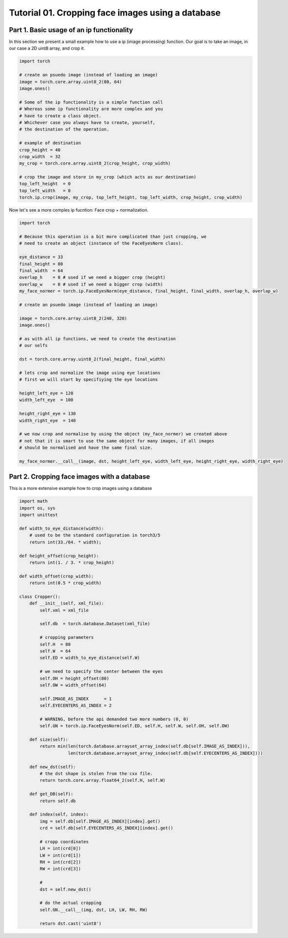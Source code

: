 .. vim: set fileencoding=utf-8 :
.. Andre Anjos <andre.dos.anjos@gmail.com>
.. Tue  5 Apr 07:46:12 2011 

====================
 Tutorial 01. Cropping face images using a database
====================

Part 1. Basic usage of an ip functionality
------------------------------------------

In this section we present a small example how to use a ip (image processing) function.
Our goal is to take an image, in our case a 2D uint8 array, and crop it.

.. code-block:: python

   import torch

   # create an psuedo image (instead of loading an image)
   image = torch.core.array.uint8_2(80, 64)
   image.ones() 
   
   # Some of the ip functionality is a simple function call
   # Whereas some ip functionality are more complex and you
   # have to create a class object. 
   # Whichever case you always have to create, yourself,
   # the destination of the operation.

   # example of destination
   crop_height = 40
   crop_width  = 32
   my_crop = torch.core.array.uint8_2(crop_height, crop_width)

   # crop the image and store in my_crop (which acts as our destination)
   top_left_height  = 0
   top_left_width   = 0
   torch.ip.crop(image, my_crop, top_left_height, top_left_width, crop_height, crop_width)

Now let's see a more comples ip fucntion: Face crop + normalization.

.. code-block:: python

   import torch

   # Because this operation is a bit more complicated than just cropping, we
   # need to create an object (instance of the FaceEyesNorm class).
   
   eye_distance = 33
   final_height = 80
   final_width  = 64
   overlap_h    = 0 # used if we need a bigger crop (height)
   overlap_w    = 0 # used if we need a bigger crop (width)
   my_face_normer = torch.ip.FaceEyesNorm(eye_distance, final_height, final_width, overlap_h, overlap_w) 

   # create an psuedo image (instead of loading an image)
   
   image = torch.core.array.uint8_2(240, 320)
   image.ones() 

   # as with all ip functions, we need to create the destination
   # our selfs

   dst = torch.core.array.uint8_2(final_height, final_width)

   # lets crop and normalize the image using eye locations
   # first we will start by specifiying the eye locations
   
   height_left_eye = 120
   width_left_eye  = 100
   
   height_right_eye = 130
   width_right_eye  = 140

   # we now crop and normalise by using the object (my_face_normer) we created above
   # not that it is smart to use the same object for many images, if all images
   # should be normalised and have the same final size.

   my_face_normer.__call__(image, dst, height_left_eye, width_left_eye, height_right_eye, width_right_eye)   


Part 2. Cropping face images with a database      
--------------------------------------------

This is a more extensive example how to crop images using a database

.. code-block:: rest
   <dataset>
     <pathlist>
       <entry path="/mnt/jupiter/databases_raw/BANCA_PGM_IMAGES/"/>
     </pathlist>
     <arrayset id="1" role="Pattern" elementtype="uint8" shape="576 720">
       <external-array id="1" codec="torch.image" file="9049_m_wm_s09_9049_en_4.pgm"/>
       <external-array id="2" codec="torch.image" file="1008_f_g1_s02_1010_en_5.pgm"/>
     </arrayset>
     <arrayset id="2" role="EyeCenters" elementtype="uint32" shape="4">
       <array id="1">
         197 319 195 385 
       </array>
       <array id="2">
         278 355 277 435 
       </array>
     </arrayset>
   </dataset>
   
.. code-block:: python

   import math
   import os, sys
   import unittest
   
   def width_to_eye_distance(width):
       # used to be the standard configuration in torch3/5
       return int(33./64. * width);
   
   def height_offset(crop_height):
       return int(1. / 3. * crop_height)
   
   def width_offset(crop_width):
       return int(0.5 * crop_width)
   
   class Cropper():
       def __init__(self, xml_file):
           self.xml = xml_file
   
           self.db  = torch.database.Dataset(xml_file)
   
           # cropping parameters
           self.H  = 80
           self.W  = 64
           self.ED = width_to_eye_distance(self.W)
   
           # we need to specify the center between the eyes
           self.OH = height_offset(80)
           self.OW = width_offset(64)
   
           self.IMAGE_AS_INDEX      = 1
           self.EYECENTERS_AS_INDEX = 2
   
           # WARNING, before the api demanded two more numbers (0, 0)
           self.GN = torch.ip.FaceEyesNorm(self.ED, self.H, self.W, self.OH, self.OW) 
   
       def size(self):
           return min(len(torch.database.arrayset_array_index(self.db[self.IMAGE_AS_INDEX])),
                      len(torch.database.arrayset_array_index(self.db[self.EYECENTERS_AS_INDEX])))
   
       def new_dst(self):
           # the dst shape is stolen from the cxx file.
           return torch.core.array.float64_2(self.H, self.W)
   
       def get_DB(self):
           return self.db
   
       def index(self, index):
           img = self.db[self.IMAGE_AS_INDEX][index].get()
           crd = self.db[self.EYECENTERS_AS_INDEX][index].get()
   
           # cropp coordinates
           LH = int(crd[0])
           LW = int(crd[1])
           RH = int(crd[2])
           RW = int(crd[3])
   
           # 
           dst = self.new_dst()
   
           # do the actual cropping
           self.GN.__call__(img, dst, LH, LW, RH, RW)
   
           return dst.cast('uint8')
